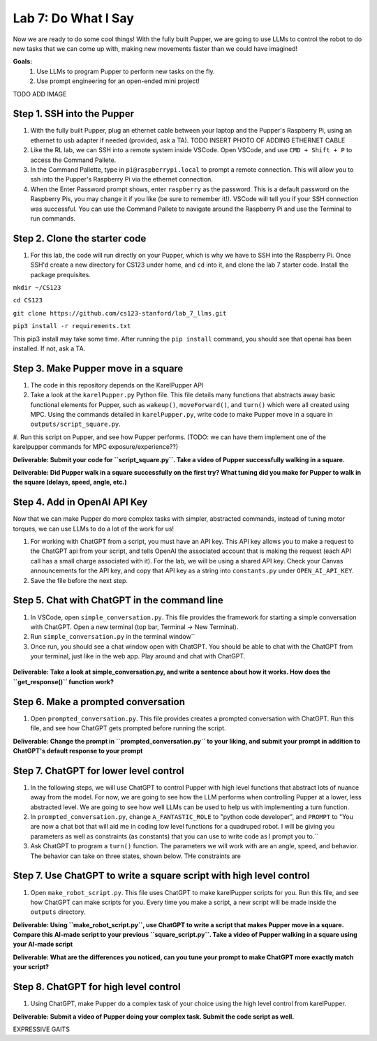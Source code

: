 Lab 7: Do What I Say
========================

Now we are ready to do some cool things! With the fully built Pupper, we are going to use LLMs to control the robot to do new tasks that we can come up with, making new movements faster than we could have imagined!


**Goals:**
        1. Use LLMs to program Pupper to perform new tasks on the fly.
        2. Use prompt engineering for an open-ended mini project!

TODO ADD IMAGE

Step 1. SSH into the Pupper
^^^^^^^^^^^^^^^^^^^^^^^^^^^^^^^^^^^^^^^^^^^^
#. With the fully built Pupper, plug an ethernet cable between your laptop and the Pupper's Raspberry Pi, using an ethernet to usb adapter if needed (provided, ask a TA).  TODO INSERT PHOTO OF ADDING ETHERNET CABLE
#. Like the RL lab, we can SSH into a remote system inside VSCode. Open VSCode, and use ``CMD + Shift + P`` to access the Command Pallete.
#. In the Command Pallette, type in ``pi@raspberrypi.local`` to prompt a remote connection. This will allow you to ssh into the Pupper's Raspberry Pi via the ethernet connection. 
#. When the Enter Password prompt shows, enter ``raspberry`` as the password. This is a default password on the Raspberry Pis, you may change it if you like (be sure to remember it!). VSCode will tell you if your SSH connection was successful. You can use the Command Pallete to navigate around the Raspberry Pi and use the Terminal to run commands. 

Step 2. Clone the starter code
^^^^^^^^^^^^^^^^^^^^^^^^^^^^^^^^^^^^^^^^^^^^
#. For this lab, the code will run directly on your Pupper, which is why we have to SSH into the Raspberry Pi. Once SSH'd create a new directory for CS123 under home, and ``cd`` into it, and clone the lab 7 starter code. Install the package prequisites.

``mkdir ~/CS123``

``cd CS123``

``git clone https://github.com/cs123-stanford/lab_7_llms.git``

``pip3 install -r requirements.txt``

This pip3 install may take some time. After running the ``pip install`` command, you should see that openai has been installed. If not, ask a TA.

Step 3. Make Pupper move in a square
^^^^^^^^^^^^^^^^^^^^^^^^^^^^^^^^^^^^^^^^^^^^
#. The code in this repository depends on the KarelPupper API
#. Take a look at the ``karelPupper.py`` Python file. This file details many functions that abstracts away basic functional elements for Pupper, such as ``wakeup()``, ``moveForward()``, and ``turn()`` which were all created using MPC. Using the commands detailed in ``karelPupper.py``, write code to make Pupper move in a square in ``outputs/script_square.py``.
#. Run this script on Pupper, and see how Pupper performs. 
(TODO: we can have them implement one of the karelpupper commands for MPC exposure/experience??)

**Deliverable: Submit your code for ``script_square.py``. Take a video of Pupper successfully walking in a square.**

**Deliverable: Did Pupper walk in a square successfully on the first try? What tuning did you make for Pupper to walk in the square (delays, speed, angle, etc.)**

Step 4. Add in OpenAI API Key
^^^^^^^^^^^^^^^^^^^^^^^^^^^^^^^^^^^^^^^^^^^^
Now that we can make Pupper do more complex tasks with simpler, abstracted commands, instead of tuning motor torques, we can use LLMs to do a lot of the work for us!

#. For working with ChatGPT from a script, you must have an API key. This API key allows you to make a request to the ChatGPT api from your script, and tells OpenAI the associated account that is making the request (each API call has a small charge associated with it). For the lab, we will be using a shared API key. Check your Canvas announcements for the API key, and copy that API key as a string into ``constants.py`` under ``OPEN_AI_API_KEY``.
#. Save the file before the next step.

Step 5. Chat with ChatGPT in the command line
^^^^^^^^^^^^^^^^^^^^^^^^^^^^^^^^^^^^^^^^^^^^
#. In VSCode, open ``simple_conversation.py``. This file provides the framework for starting a simple conversation with ChatGPT. Open a new terminal (top bar, Terminal -> New Terminal). 
#. Run ``simple_conversation.py`` in the terminal window``
#. Once run, you should see a chat window open with ChatGPT. You should be able to chat with the ChatGPT from your terminal, just like in the web app. Play around and chat with ChatGPT. 

.. figure:: ../../../_static/openai.png
    :align: center
    :width: 50%

**Deliverable: Take a look at simple_conversation.py, and write a sentence about how it works. How does the ``get_response()`` function work?**

Step 6. Make a prompted conversation
^^^^^^^^^^^^^^^^^^^^^^^^^^^^^^^^^^^^^^^^^^^^
#. Open ``prompted_conversation.py``. This file provides creates a prompted conversation with ChatGPT. Run this file, and see how ChatGPT gets prompted before running the script. 

**Deliverable: Change the prompt in ``prompted_conversation.py`` to your liking, and submit your prompt in addition to ChatGPT's default response to your prompt**

Step 7. ChatGPT for lower level control
^^^^^^^^^^^^^^^^^^^^^^^^^^^^^^^^^^^^^^^^^^^^
#. In the following steps, we will use ChatGPT to control Pupper with high level functions that abstract lots of nuance away from the model. For now, we are going to see how the LLM performs when controlling Pupper at a lower, less abstracted level. We are going to see how well LLMs can be used to help us with implementing a turn function. 
#. In ``prompted_conversation.py``, change ``A_FANTASTIC_ROLE`` to "python code developer", and ``PROMPT`` to "You are now a chat bot that will aid me in coding low level functions for a quadruped robot. I will be giving you parameters as well as constraints (as constants) that you can use to write code as I prompt you to.``
#. Ask ChatGPT to program a ``turn()`` function. The parameters we will work with are an angle, speed, and behavior. The behavior can take on three states, shown below. THe constraints are

.. figure:: ../../../_static/behaviors.png
    :align: center
    :width: 50%

Step 7. Use ChatGPT to write a square script with high level control
^^^^^^^^^^^^^^^^^^^^^^^^^^^^^^^^^^^^^^^^^^^^
#. Open ``make_robot_script.py``. This file uses ChatGPT to make karelPupper scripts for you. Run this file, and see how ChatGPT can make scripts for you. Every time you make a script, a new script will be made inside the ``outputs`` directory.

**Deliverable: Using ``make_robot_script.py``, use ChatGPT to write a script that makes Pupper move in a square. Compare this AI-made script to your previous ``square_script.py``. Take a video of Pupper walking in a square using your AI-made script**

**Deliverable: What are the differences you noticed, can you tune your prompt to make ChatGPT more exactly match your script?**

Step 8. ChatGPT for high level control
^^^^^^^^^^^^^^^^^^^^^^^^^^^^^^^^^^^^^^^^^^^^
#. Using ChatGPT, make Pupper do a complex task of your choice using the high level control from karelPupper.

**Deliverable: Submit a video of Pupper doing your complex task. Submit the code script as well.**



EXPRESSIVE GAITS
